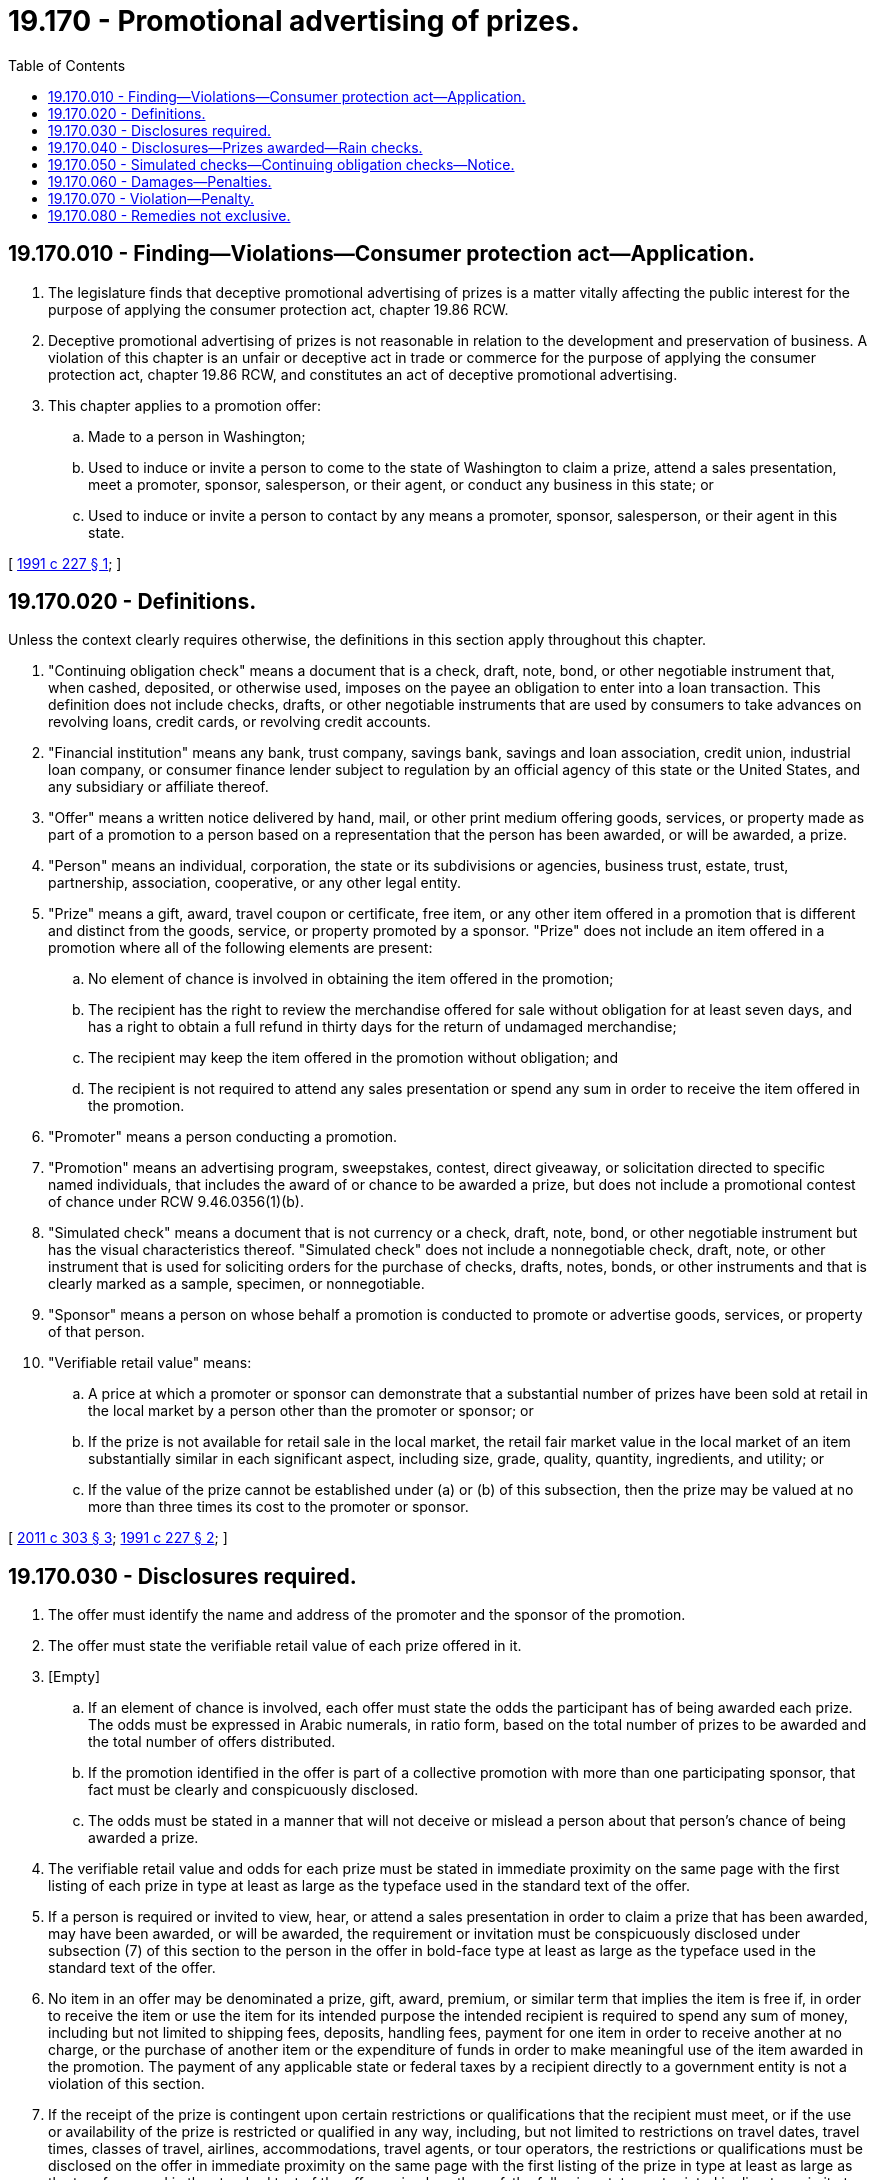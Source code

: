 = 19.170 - Promotional advertising of prizes.
:toc:

== 19.170.010 - Finding—Violations—Consumer protection act—Application.
. The legislature finds that deceptive promotional advertising of prizes is a matter vitally affecting the public interest for the purpose of applying the consumer protection act, chapter 19.86 RCW.

. Deceptive promotional advertising of prizes is not reasonable in relation to the development and preservation of business. A violation of this chapter is an unfair or deceptive act in trade or commerce for the purpose of applying the consumer protection act, chapter 19.86 RCW, and constitutes an act of deceptive promotional advertising.

. This chapter applies to a promotion offer:

.. Made to a person in Washington;

.. Used to induce or invite a person to come to the state of Washington to claim a prize, attend a sales presentation, meet a promoter, sponsor, salesperson, or their agent, or conduct any business in this state; or

.. Used to induce or invite a person to contact by any means a promoter, sponsor, salesperson, or their agent in this state.

[ http://lawfilesext.leg.wa.gov/biennium/1991-92/Pdf/Bills/Session%20Laws/Senate/5108-S.SL.pdf?cite=1991%20c%20227%20§%201[1991 c 227 § 1]; ]

== 19.170.020 - Definitions.
Unless the context clearly requires otherwise, the definitions in this section apply throughout this chapter.

. "Continuing obligation check" means a document that is a check, draft, note, bond, or other negotiable instrument that, when cashed, deposited, or otherwise used, imposes on the payee an obligation to enter into a loan transaction. This definition does not include checks, drafts, or other negotiable instruments that are used by consumers to take advances on revolving loans, credit cards, or revolving credit accounts.

. "Financial institution" means any bank, trust company, savings bank, savings and loan association, credit union, industrial loan company, or consumer finance lender subject to regulation by an official agency of this state or the United States, and any subsidiary or affiliate thereof.

. "Offer" means a written notice delivered by hand, mail, or other print medium offering goods, services, or property made as part of a promotion to a person based on a representation that the person has been awarded, or will be awarded, a prize.

. "Person" means an individual, corporation, the state or its subdivisions or agencies, business trust, estate, trust, partnership, association, cooperative, or any other legal entity.

. "Prize" means a gift, award, travel coupon or certificate, free item, or any other item offered in a promotion that is different and distinct from the goods, service, or property promoted by a sponsor. "Prize" does not include an item offered in a promotion where all of the following elements are present:

.. No element of chance is involved in obtaining the item offered in the promotion;

.. The recipient has the right to review the merchandise offered for sale without obligation for at least seven days, and has a right to obtain a full refund in thirty days for the return of undamaged merchandise;

.. The recipient may keep the item offered in the promotion without obligation; and

.. The recipient is not required to attend any sales presentation or spend any sum in order to receive the item offered in the promotion.

. "Promoter" means a person conducting a promotion.

. "Promotion" means an advertising program, sweepstakes, contest, direct giveaway, or solicitation directed to specific named individuals, that includes the award of or chance to be awarded a prize, but does not include a promotional contest of chance under RCW 9.46.0356(1)(b).

. "Simulated check" means a document that is not currency or a check, draft, note, bond, or other negotiable instrument but has the visual characteristics thereof. "Simulated check" does not include a nonnegotiable check, draft, note, or other instrument that is used for soliciting orders for the purchase of checks, drafts, notes, bonds, or other instruments and that is clearly marked as a sample, specimen, or nonnegotiable.

. "Sponsor" means a person on whose behalf a promotion is conducted to promote or advertise goods, services, or property of that person.

. "Verifiable retail value" means:

.. A price at which a promoter or sponsor can demonstrate that a substantial number of prizes have been sold at retail in the local market by a person other than the promoter or sponsor; or

.. If the prize is not available for retail sale in the local market, the retail fair market value in the local market of an item substantially similar in each significant aspect, including size, grade, quality, quantity, ingredients, and utility; or

.. If the value of the prize cannot be established under (a) or (b) of this subsection, then the prize may be valued at no more than three times its cost to the promoter or sponsor.

[ http://lawfilesext.leg.wa.gov/biennium/2011-12/Pdf/Bills/Session%20Laws/Senate/5232-S.SL.pdf?cite=2011%20c%20303%20§%203[2011 c 303 § 3]; http://lawfilesext.leg.wa.gov/biennium/1991-92/Pdf/Bills/Session%20Laws/Senate/5108-S.SL.pdf?cite=1991%20c%20227%20§%202[1991 c 227 § 2]; ]

== 19.170.030 - Disclosures required.
. The offer must identify the name and address of the promoter and the sponsor of the promotion.

. The offer must state the verifiable retail value of each prize offered in it.

. [Empty]
.. If an element of chance is involved, each offer must state the odds the participant has of being awarded each prize. The odds must be expressed in Arabic numerals, in ratio form, based on the total number of prizes to be awarded and the total number of offers distributed.

.. If the promotion identified in the offer is part of a collective promotion with more than one participating sponsor, that fact must be clearly and conspicuously disclosed.

.. The odds must be stated in a manner that will not deceive or mislead a person about that person's chance of being awarded a prize.

. The verifiable retail value and odds for each prize must be stated in immediate proximity on the same page with the first listing of each prize in type at least as large as the typeface used in the standard text of the offer.

. If a person is required or invited to view, hear, or attend a sales presentation in order to claim a prize that has been awarded, may have been awarded, or will be awarded, the requirement or invitation must be conspicuously disclosed under subsection (7) of this section to the person in the offer in bold-face type at least as large as the typeface used in the standard text of the offer.

. No item in an offer may be denominated a prize, gift, award, premium, or similar term that implies the item is free if, in order to receive the item or use the item for its intended purpose the intended recipient is required to spend any sum of money, including but not limited to shipping fees, deposits, handling fees, payment for one item in order to receive another at no charge, or the purchase of another item or the expenditure of funds in order to make meaningful use of the item awarded in the promotion. The payment of any applicable state or federal taxes by a recipient directly to a government entity is not a violation of this section.

. If the receipt of the prize is contingent upon certain restrictions or qualifications that the recipient must meet, or if the use or availability of the prize is restricted or qualified in any way, including, but not limited to restrictions on travel dates, travel times, classes of travel, airlines, accommodations, travel agents, or tour operators, the restrictions or qualifications must be disclosed on the offer in immediate proximity on the same page with the first listing of the prize in type at least as large as the typeface used in the standard text of the offer or, in place thereof, the following statement printed in direct proximity to the prize or prizes awarded in type at least as large as the typeface used in the standard text of the offer:

"Details and qualifications for participation in this promotion may apply."

This statement must be followed by a disclosure, in the same size type as the statement, indicating where in the offer the restrictions may be found. The restrictions must be printed in type at least as large as the typeface used in the standard text of the offer.

. If a prize will not be awarded or given unless a winning ticket, the offer itself, a token, number, lot, or other device used to determine winners in a particular promotion is presented to a promoter or a sponsor, this fact must be clearly stated on the first page of the offer.

[ http://lawfilesext.leg.wa.gov/biennium/1999-00/Pdf/Bills/Session%20Laws/House/1106.SL.pdf?cite=1999%20c%2031%20§%201[1999 c 31 § 1]; http://lawfilesext.leg.wa.gov/biennium/1991-92/Pdf/Bills/Session%20Laws/Senate/5108-S.SL.pdf?cite=1991%20c%20227%20§%203[1991 c 227 § 3]; ]

== 19.170.040 - Disclosures—Prizes awarded—Rain checks.
. Before a demonstration, seminar, or sales presentation begins, the promoter shall inform the person of the prize, if any, the person will receive.

. A prize or a voucher, certificate, or other evidence of obligation given instead of a prize shall be given to a person at the time the person is informed of the prize, if any, the person will receive.

. A copy of the offer shall be returned to the person receiving the prize at the time the prize is awarded.

. It is a violation of this chapter for a promoter or sponsor to include a prize in an offer when the promoter or sponsor knows or has reason to know that the prize will not be available in a sufficient quantity based upon the reasonably anticipated response to the offer.

. [Empty]
.. If the prize is not available for immediate delivery to the recipient, the recipient shall be given, at the promoter or sponsor's option, a rain check for the prize, the verifiable retail value of the prize in cash, or a substitute item of equal or greater verifiable retail value.

.. If the rain check cannot be honored within thirty days, the promoter or sponsor shall mail to the person a valid check or money order for the verifiable retail value of the prize described in this chapter.

. A sponsor shall fulfill the rain check within thirty days if the person named as being responsible fails to honor it.

. The offer shall contain the following clear and conspicuous statement of recipients' rights printed in type at least as large as the typeface used in the standard text of the offer:

"If you receive a rain check in lieu of the prize, you are entitled by law to receive the prize, an item of equal or greater value, or the cash equivalent of the offered prize within thirty days of the date on which you claimed the prize."

. It is a violation of this chapter to misrepresent the quality, type, value, or availability of a prize.

[ http://lawfilesext.leg.wa.gov/biennium/1991-92/Pdf/Bills/Session%20Laws/Senate/5108-S.SL.pdf?cite=1991%20c%20227%20§%204[1991 c 227 § 4]; ]

== 19.170.050 - Simulated checks—Continuing obligation checks—Notice.
. No person may produce, advertise, offer for sale, sell, distribute, or otherwise transfer for use in this state a simulated check unless the document bears the phrase "THIS IS NOT A CHECK," diagonally printed in type at least as large as the predominant typeface in the simulated check on the front of the check itself.

. No person, other than a financial institution, may produce, advertise, offer for sale, sell, distribute, or otherwise transfer for use in this state a continuing obligation check unless the document bears the phrase "THIS IS A LOAN" or "CASHING THIS REQUIRES REPAYMENT," diagonally printed in type at least as large as the predominant typeface in the continuing obligation check on the front of the check itself.

[ http://lawfilesext.leg.wa.gov/biennium/1991-92/Pdf/Bills/Session%20Laws/Senate/5108-S.SL.pdf?cite=1991%20c%20227%20§%205[1991 c 227 § 5]; ]

== 19.170.060 - Damages—Penalties.
. A person who suffers damage from an act of deceptive promotional advertising may bring an action against the sponsor or promoter of the advertising, or both. Damages include, but are not limited to, fees paid in violation of RCW 19.170.030(6) and the dollar value of a prize represented to be awarded to a person, but not received by that person.

. In an action for deceptive promotional advertising, the court may award the greater of five hundred dollars or three times the actual damages sustained by the person, not to exceed ten thousand dollars; equitable relief, including, but not limited to an injunction and restitution of money and property; attorneys' fees and costs; and any other relief that the court deems proper.

[ http://lawfilesext.leg.wa.gov/biennium/1991-92/Pdf/Bills/Session%20Laws/Senate/5108-S.SL.pdf?cite=1991%20c%20227%20§%206[1991 c 227 § 6]; ]

== 19.170.070 - Violation—Penalty.
A person who knowingly violates any provision of this chapter is guilty of a gross misdemeanor.

[ http://lawfilesext.leg.wa.gov/biennium/1991-92/Pdf/Bills/Session%20Laws/Senate/5108-S.SL.pdf?cite=1991%20c%20227%20§%207[1991 c 227 § 7]; ]

== 19.170.080 - Remedies not exclusive.
The remedies prescribed in this chapter do not limit or bar any existing remedies at law or equity.

[ http://lawfilesext.leg.wa.gov/biennium/1991-92/Pdf/Bills/Session%20Laws/Senate/5108-S.SL.pdf?cite=1991%20c%20227%20§%208[1991 c 227 § 8]; ]

